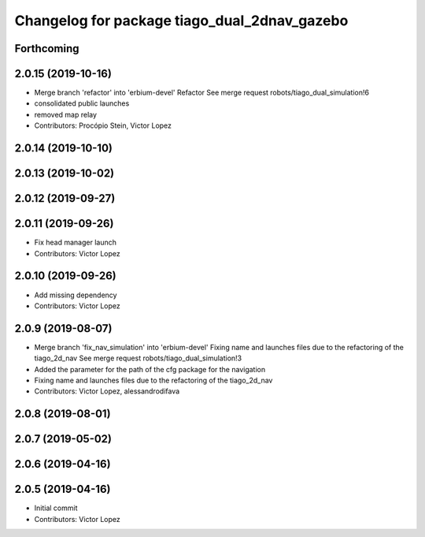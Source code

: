 ^^^^^^^^^^^^^^^^^^^^^^^^^^^^^^^^^^^^^^^^^^^^^
Changelog for package tiago_dual_2dnav_gazebo
^^^^^^^^^^^^^^^^^^^^^^^^^^^^^^^^^^^^^^^^^^^^^

Forthcoming
-----------

2.0.15 (2019-10-16)
-------------------
* Merge branch 'refactor' into 'erbium-devel'
  Refactor
  See merge request robots/tiago_dual_simulation!6
* consolidated public launches
* removed map relay
* Contributors: Procópio Stein, Victor Lopez

2.0.14 (2019-10-10)
-------------------

2.0.13 (2019-10-02)
-------------------

2.0.12 (2019-09-27)
-------------------

2.0.11 (2019-09-26)
-------------------
* Fix head manager launch
* Contributors: Victor Lopez

2.0.10 (2019-09-26)
-------------------
* Add missing dependency
* Contributors: Victor Lopez

2.0.9 (2019-08-07)
------------------
* Merge branch 'fix_nav_simulation' into 'erbium-devel'
  Fixing name and launches files due to the refactoring of the tiago_2d_nav
  See merge request robots/tiago_dual_simulation!3
* Added the parameter for the path of the cfg package for the navigation
* Fixing name and launches files due to the refactoring of the tiago_2d_nav
* Contributors: Victor Lopez, alessandrodifava

2.0.8 (2019-08-01)
------------------

2.0.7 (2019-05-02)
------------------

2.0.6 (2019-04-16)
------------------

2.0.5 (2019-04-16)
------------------
* Initial commit
* Contributors: Victor Lopez
